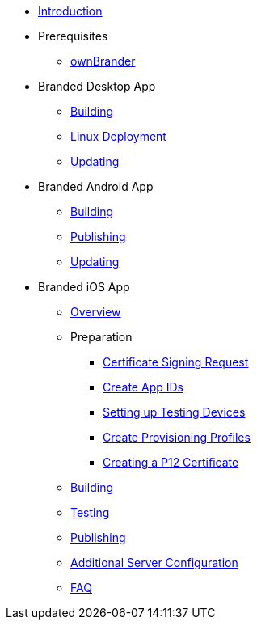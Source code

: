 * xref:index.adoc[Introduction]
* Prerequisites
** xref:prerequisites/ownbrander.adoc[ownBrander]
* Branded Desktop App
** xref:desktop_app/building.adoc[Building]
** xref:desktop_app/linux_deployment.adoc[Linux Deployment]
** xref:desktop_app/updating.adoc[Updating]
* Branded Android App
** xref:android_app/building.adoc[Building]
** xref:android_app/publishing.adoc[Publishing]
** xref:android_app/updating.adoc[Updating]
* Branded iOS App
** xref:ios_app/overview.adoc[Overview]
** Preparation
*** xref:ios_app/preparation/csr.adoc[Certificate Signing Request]
*** xref:ios_app/preparation/create_app_ids.adoc[Create App IDs]
*** xref:ios_app/preparation/test_devices.adoc[Setting up Testing Devices]
*** xref:ios_app/preparation/provisioning_profiles.adoc[Create Provisioning Profiles]
*** xref:ios_app/preparation/p12_certificate.adoc[Creating a P12 Certificate]
** xref:ios_app/building.adoc[Building]
** xref:ios_app/testing.adoc[Testing]
** xref:ios_app/publishing.adoc[Publishing]
** xref:ios_app/additional_server.adoc[Additional Server Configuration]
** xref:ios_app/faq.adoc[FAQ]

